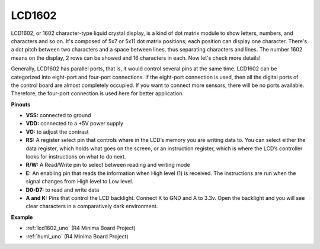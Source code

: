 LCD1602
==============

.. image:: img/image159.png
    :width: 400
    :align: center

LCD1602, or 1602 character-type liquid crystal
display, is a kind of dot matrix module to show letters, numbers, and
characters and so on. It's composed of 5x7 or 5x11 dot matrix positions;
each position can display one character. There's a dot pitch between two
characters and a space between lines, thus separating characters and
lines. The number 1602 means on the display, 2 rows can be showed and 16
characters in each. Now let's check more details!

Generally, LCD1602 has parallel ports, that is, it would control several
pins at the same time. LCD1602 can be categorized into eight-port and
four-port connections. If the eight-port connection is used, then all
the digital ports of the control board are almost completely occupied.
If you want to connect more sensors, there will be no ports available.
Therefore, the four-port connection is used here for better application.

**Pinouts**

* **VSS:** connected to ground
* **VDD:** connected to a +5V power supply
* **VO:** to adjust the contrast
* **RS:** A register select pin that controls where in the LCD’s memory you are writing data to. You can select either the data register, which holds what goes on the screen, or an instruction register, which is where the LCD’s controller looks for instructions on what to do next.
* **R/W:** A Read/Write pin to select between reading and writing mode
* **E:** An enabling pin that reads the information when High level (1) is received. The instructions are run when the signal changes from High level to Low level.
* **D0-D7:** to read and write data
* **A and K:** Pins that control the LCD backlight. Connect K to GND and A to 3.3v. Open the backlight and you will see clear characters in a comparatively dark environment.


**Example**

* :ref:`lcd1602_uno` (R4 Minima Board Project)
* :ref:`humi_uno` (R4 Minima Board Project)



